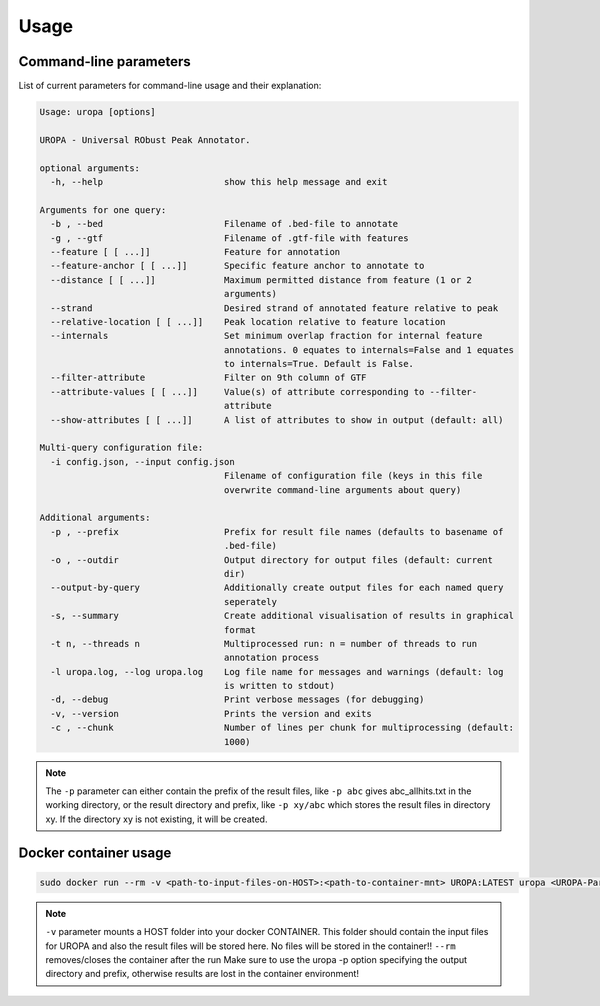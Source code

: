 Usage
======

Command-line parameters
--------------------

List of current parameters for command-line usage and their explanation:

.. code:: bash

	
	Usage: uropa [options]
	
	UROPA - Universal RObust Peak Annotator.

	optional arguments:
	  -h, --help                       show this help message and exit

	Arguments for one query:
	  -b , --bed                       Filename of .bed-file to annotate
	  -g , --gtf                       Filename of .gtf-file with features
	  --feature [ [ ...]]              Feature for annotation
	  --feature-anchor [ [ ...]]       Specific feature anchor to annotate to
	  --distance [ [ ...]]             Maximum permitted distance from feature (1 or 2
					   arguments)
	  --strand                         Desired strand of annotated feature relative to peak
	  --relative-location [ [ ...]]    Peak location relative to feature location
	  --internals                      Set minimum overlap fraction for internal feature
					   annotations. 0 equates to internals=False and 1 equates
					   to internals=True. Default is False.
	  --filter-attribute               Filter on 9th column of GTF
	  --attribute-values [ [ ...]]     Value(s) of attribute corresponding to --filter-
					   attribute
	  --show-attributes [ [ ...]]      A list of attributes to show in output (default: all)

	Multi-query configuration file:
	  -i config.json, --input config.json
					   Filename of configuration file (keys in this file
					   overwrite command-line arguments about query)

	Additional arguments:
	  -p , --prefix                    Prefix for result file names (defaults to basename of
					   .bed-file)
	  -o , --outdir                    Output directory for output files (default: current
					   dir)
	  --output-by-query                Additionally create output files for each named query
					   seperately
	  -s, --summary                    Create additional visualisation of results in graphical
					   format
	  -t n, --threads n                Multiprocessed run: n = number of threads to run
					   annotation process
	  -l uropa.log, --log uropa.log    Log file name for messages and warnings (default: log
					   is written to stdout)
	  -d, --debug                      Print verbose messages (for debugging)
	  -v, --version                    Prints the version and exits
	  -c , --chunk                     Number of lines per chunk for multiprocessing (default:
					   1000)



		
.. note::
	The ``-p`` parameter can either contain the prefix of the result files, like ``-p abc`` gives abc_allhits.txt in the working directory,
	or the result directory and prefix, like ``-p xy/abc`` which stores the result files in directory xy. If the directory xy is not existing, it will be created.
	
Docker container usage
---------------------

.. code:: bash	

	sudo docker run --rm -v <path-to-input-files-on-HOST>:<path-to-container-mnt> UROPA:LATEST uropa <UROPA-Paramters> -p <path-to-container-mnt>/'your-file-prefix'
	

.. note::

	``-v`` parameter mounts a HOST folder into your docker CONTAINER. This folder should contain the input files for UROPA and also the result files will be stored here. 
	No files will be stored in the container!!
	``--rm`` removes/closes the container after the run
	Make sure to use the uropa -p option specifying the output directory and prefix, otherwise results are lost in the container environment!
	
